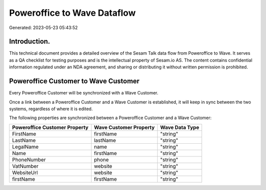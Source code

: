 ============================
Poweroffice to Wave Dataflow
============================

Generated: 2023-05-23 05:43:52

Introduction.
------------

This technical document provides a detailed overview of the Sesam Talk data flow from Poweroffice to Wave. It serves as a QA checklist for testing purposes and is the intellectual property of Sesam.io AS. The content contains confidential information regulated under an NDA agreement, and sharing or distributing it without written permission is prohibited.

Poweroffice Customer to Wave Customer
-------------------------------------
Every Poweroffice Customer will be synchronized with a Wave Customer.

Once a link between a Poweroffice Customer and a Wave Customer is established, it will keep in sync between the two systems, regardless of where it is edited.

The following properties are synchronized between a Poweroffice Customer and a Wave Customer:

.. list-table::
   :header-rows: 1

   * - Poweroffice Customer Property
     - Wave Customer Property
     - Wave Data Type
   * - FirstName
     - firstName
     - "string"
   * - LastName
     - lastName
     - "string"
   * - LegalName
     - name
     - "string"
   * - Name
     - firstName
     - "string"
   * - PhoneNumber
     - phone
     - "string"
   * - VatNumber
     - website
     - "string"
   * - WebsiteUrl
     - website
     - "string"
   * - firstName
     - firstName
     - "string"

